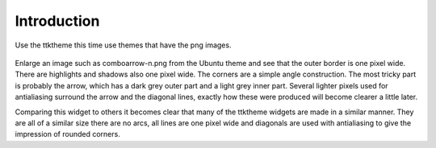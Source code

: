 ﻿Introduction
============

Use the ttktheme this time use themes that have the png images. 

.. _comboarrow:

.. figure:: ../figures/08comboarrow_large.png
   :width: 160px
   :height: 240px
   :align: center

Enlarge an image such as comboarrow-n.png from the Ubuntu theme and see 
that the outer border is one pixel wide. There are highlights and shadows also 
one pixel wide. The corners are a simple angle construction. The most tricky 
part is probably the arrow, which has a dark grey outer part and a light grey 
inner part. Several lighter pixels used for antialiasing surround the arrow 
and the diagonal lines, exactly how these were produced will become clearer 
a little later.

Comparing this widget to others it becomes clear that many of the ttktheme 
widgets are made in a similar manner. They are all of a similar size there 
are no arcs, all lines are one pixel wide and diagonals are used  with 
antialiasing to give the impression of rounded corners. 